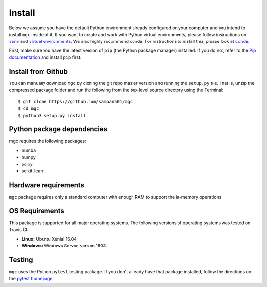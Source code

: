 Install
=======

Below we assume you have the default Python environment already configured on
your computer and you intend to install ``mgc`` inside of it.  If you want to
create and work with Python virtual environments, please follow instructions
on `venv <https://docs.python.org/3/library/venv.html>`_ and `virtual
environments <http://docs.python-guide.org/en/latest/dev/virtualenvs/>`_. We
also highly recommend conda. For instructions to install this, please look
at
`conda <https://docs.conda.io/projects/conda/en/latest/user-guide/install/>`_.

First, make sure you have the latest version of ``pip`` (the Python package
manager) installed. If you do not, refer to the `Pip documentation
<https://pip.pypa.io/en/stable/installing/>`_ and install ``pip`` first.

Install from Github
-------------------
You can manually download ``mgc`` by cloning the git repo master version and
running the ``setup.py`` file. That is, unzip the compressed package folder
and run the following from the top-level source directory using the Terminal::

    $ git clone https://github.com/sampan501/mgc
    $ cd mgc
    $ python3 setup.py install

Python package dependencies
---------------------------
mgc requires the following packages:

- numba
- numpy
- scipy
- scikit-learn

Hardware requirements
---------------------
``mgc`` package requires only a standard computer with enough RAM to support
the in-memory operations.

OS Requirements
---------------
This package is supported for all major operating systems. The following
versions of operating systems was tested on Travis CI:

- **Linux:** Ubuntu Xenial 16.04
- **Windows:** Windows Server, version 1803

Testing
-------
``mgc`` uses the Python ``pytest`` testing package.  If you don't already have
that package installed, follow the directions on the `pytest homepage
<https://docs.pytest.org/en/latest/>`_.
